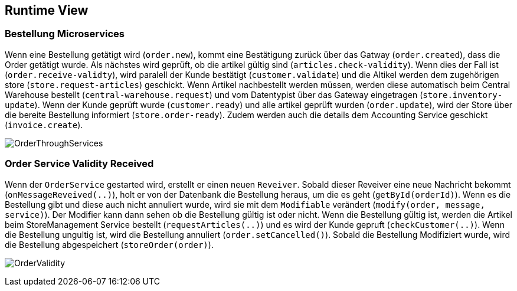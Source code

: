 ifndef::imagesdir[:imagesdir: ../images]

// TODO: Wo sinnvoll, Laufzeitsichten (z.B. mittels Sequenzdiagrammen) von interessanten oder kritischen Abläufen dokumentieren. 

[[section-runtime-view]]
== Runtime View




=== Bestellung Microservices

Wenn eine Bestellung getätigt wird (`order.new`), kommt eine Bestätigung zurück über das Gatway (`order.created`), dass die Order getätigt wurde.
Als nächstes wird geprüft, ob die artikel gültig sind (`articles.check-validity`).
Wenn dies der Fall ist (`order.receive-validty`), wird paralell der Kunde bestätigt (`customer.validate`) und die Altikel werden dem zugehörigen store (`store.request-articles`) geschickt.
Wenn Artikel nachbestellt werden müssen, werden diese automatisch beim Central Warehouse bestellt (`central-warehouse.request`) und vom Datentypist über das Gateway eingetragen (`store.inventory-update`).
Wenn der Kunde geprüft wurde (`customer.ready`) und alle artikel geprüft wurden (`order.update`), wird der Store über die bereite Bestellung informiert (`store.order-ready`).
Zudem werden auch die details dem Accounting Service geschickt (`invoice.create`).

image:Order_thorugh_services.png[OrderThroughServices]

=== Order Service Validity Received

Wenn der `OrderService` gestarted wird, erstellt er einen neuen `Reveiver`.
Sobald dieser Reveiver eine neue Nachricht bekommt (`onMessageReveived(..)`), holt er von der Datenbank die Bestellung heraus, um die es geht (`getById(orderId)`).
Wenn es die Bestellung gibt und diese auch nicht annuliert wurde, wird sie mit dem `Modifiable` verändert (`modify(order, message, service)`).
Der Modifier kann dann sehen ob die Bestellung gültig ist oder nicht.
Wenn die Bestellung gültig ist, werden die Artikel beim StoreManagement Service bestellt (`requestArticles(..)`) und es wird der Kunde gepruft (`checkCustomer(..)`).
Wenn die Bestellung ungultig ist, wird die Bestellung annuliert (`order.setCancelled()`).
Sobald die Bestellung Modifiziert wurde, wird die Bestellung abgespeichert (`storeOrder(order)`).

image:order_validity.png[OrderValidity]


